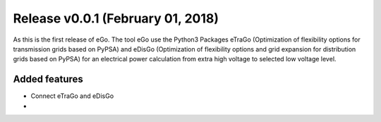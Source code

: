 Release v0.0.1 (February 01, 2018)
++++++++++++++++++++++++++++++++++

As this is the first release of eGo. The tool eGo use the Python3 Packages eTraGo
(Optimization of flexibility options for transmission grids based on PyPSA)
and eDisGo (Optimization of flexibility options and grid expansion for
distribution grids based on PyPSA) for an electrical power calculation from extra high
voltage to selected low voltage level.



Added features
--------------

* Connect eTraGo and eDisGo
* 
